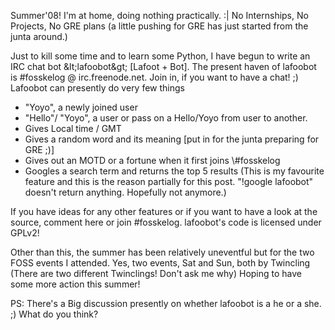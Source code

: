 #+BEGIN_COMMENT
.. title: Lafoot or Lafoobot!
.. date: 2008-05-26 16:39:00
.. tags: IRC, lafootgiri, ology, python
.. slug: lafoot-or-lafoobot
#+END_COMMENT




Summer'08! I'm at home, doing nothing practically. :| No
Internships, No Projects, No GRE plans (a little pushing for GRE
has just started from the junta around.)

Just to kill some time and to learn some Python, I have begun to
write an IRC chat bot &lt;lafoobot&gt; [Lafoot + Bot]. The present
haven of lafoobot is #fosskelog @ irc.freenode.net. Join in, if
you want to have a chat! ;) Lafoobot can presently do very few
things

- "Yoyo", a newly joined user
- "Hello"/ "Yoyo", a user or pass on a Hello/Yoyo from user to
  another.
- Gives Local time / GMT
- Gives a random word and its meaning [put in for the junta
  preparing for GRE ;)]
- Gives out an MOTD or a fortune when it first joins \#fosskelog
- Googles a search term and returns the top 5 results (This is my
  favourite feature and this is the reason partially for this
  post. "!google lafoobot" doesn't return anything. Hopefully not
  anymore.)

If you have ideas for any other features or if you want to have a
look at the source, comment here or join #fosskelog. lafoobot's
code is licensed under GPLv2!

Other than this, the summer has been relatively uneventful but for
the two FOSS events I attended. Yes, two events, Sat and Sun, both
by Twincling (There are two different Twinclings! Don't ask me
why) Hoping to have some more action this summer!

PS: There's a Big discussion presently on whether lafoobot is a he
or a she. ;) What do you think?
